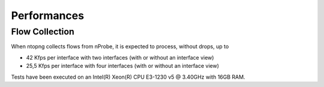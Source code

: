 Performances
############

Flow Collection
===============

When ntopng collects flows from nProbe, it is expected to process, without drops, up to

- 42 Kfps per interface with two interfaces (with or without an interface view)
- 25,5 Kfps per interface with four interfaces (with or without an interface view)

Tests have been executed on an Intel(R) Xeon(R) CPU E3-1230 v5 @ 3.40GHz with 16GB RAM.
